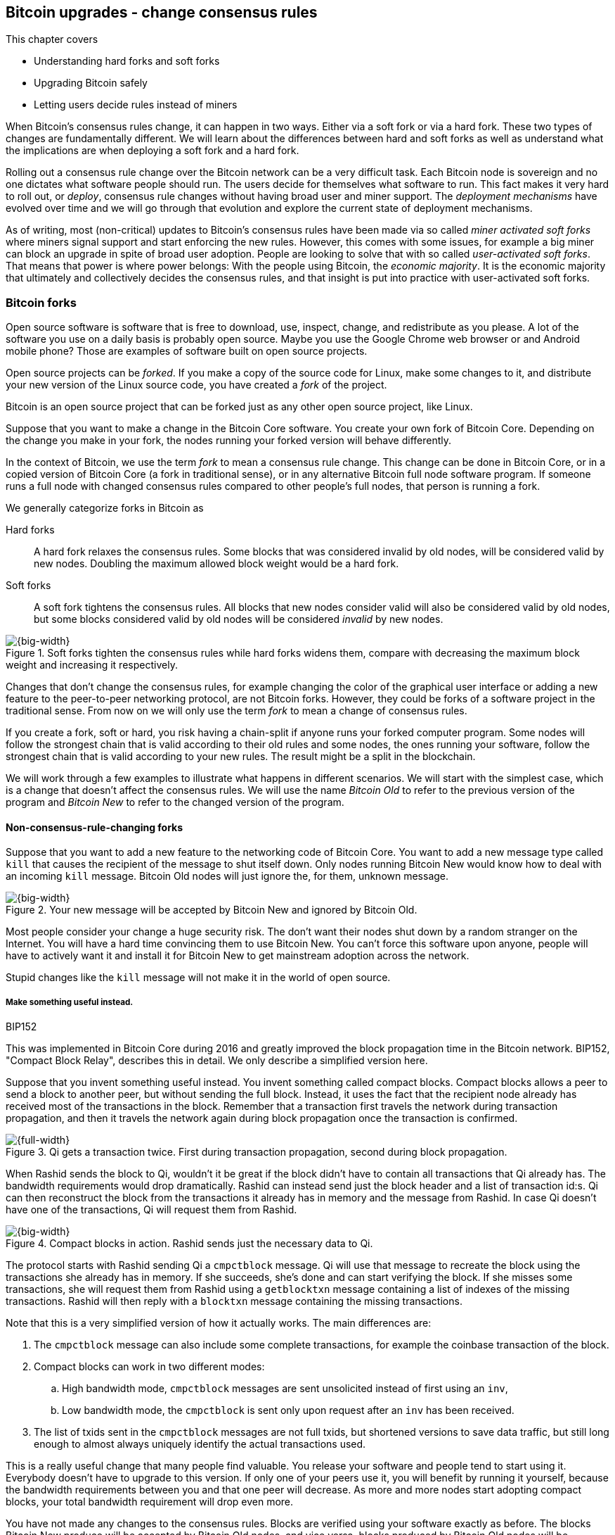 [[ch11]]
== Bitcoin upgrades - change consensus rules
:imagedir: {baseimagedir}/ch11

This chapter covers

* Understanding hard forks and soft forks
* Upgrading Bitcoin safely
* Letting users decide rules instead of miners

When Bitcoin's consensus rules change, it can happen in two
ways. Either via a soft fork or via a hard fork. These two types of
changes are fundamentally different. We will learn about the
differences between hard and soft forks as well as understand what the
implications are when deploying a soft fork and a hard fork.

Rolling out a consensus rule change over the Bitcoin network can be a
very difficult task. Each Bitcoin node is sovereign and no one
dictates what software people should run. The users decide for
themselves what software to run. This fact makes it very hard to roll
out, or _deploy_, consensus rule changes without having broad user and
miner support. The _deployment mechanisms_ have evolved over time and
we will go through that evolution and explore the current state of
deployment mechanisms.

As of writing, most (non-critical) updates to Bitcoin's consensus
rules have been made via so called _miner activated soft forks_ where
miners signal support and start enforcing the new rules. However, this
comes with some issues, for example a big miner can block an upgrade
in spite of broad user adoption. People are looking to solve that with
so called _user-activated soft forks_. That means that power is where
power belongs: With the people using Bitcoin, the _economic majority_.
It is the economic majority that ultimately and collectively decides
the consensus rules, and that insight is put into practice with
user-activated soft forks.

[[bitcoin-forks]]
=== Bitcoin forks

Open source software is software that is free to download, use,
inspect, change, and redistribute as you please. A lot of the software
you use on a daily basis is probably open source. Maybe you use the
Google Chrome web browser or and Android mobile phone? Those are
examples of software built on open source projects.

Open source projects can be _forked_. If you make a copy of the source
code for Linux, make some changes to it, and distribute your new
version of the Linux source code, you have created a _fork_ of the
project.

Bitcoin is an open source project that can be forked just as any other
open source project, like Linux.

Suppose that you want to make a change in the Bitcoin Core
software. You create your own fork of Bitcoin Core. Depending on the
change you make in your fork, the nodes running your forked version
will behave differently.

In the context of Bitcoin, we use the term _fork_ to mean a consensus
rule change. This change can be done in Bitcoin Core, or in a copied
version of Bitcoin Core (a fork in traditional sense), or in any
alternative Bitcoin full node software program. If someone runs a full
node with changed consensus rules compared to other people's full
nodes, that person is running a fork.

We generally categorize forks in Bitcoin as

Hard forks:: A hard fork relaxes the consensus rules. Some blocks that
was considered invalid by old nodes, will be considered valid by new
nodes. Doubling the maximum allowed block weight would be a hard fork.

Soft forks:: A soft fork tightens the consensus rules. All blocks that
new nodes consider valid will also be considered valid by old nodes,
but some blocks considered valid by old nodes will be considered
_invalid_ by new nodes.

.Soft forks tighten the consensus rules while hard forks widens them, compare with decreasing the maximum block weight and increasing it respectively.
image::{imagedir}/hard-vs-soft-fork.svg[{big-width}]

Changes that don't change the consensus rules, for example changing
the color of the graphical user interface or adding a new feature to
the peer-to-peer networking protocol, are not Bitcoin forks.  However,
they could be forks of a software project in the traditional
sense. From now on we will only use the term _fork_ to mean a change
of consensus rules.

If you create a fork, soft or hard, you risk having a chain-split if
anyone runs your forked computer program. Some nodes will follow the
strongest chain that is valid according to their old rules and some
nodes, the ones running your software, follow the strongest chain that
is valid according to your new rules. The result might be a split in
the blockchain.

We will work through a few examples to illustrate what happens in
different scenarios. We will start with the simplest case, which is a
change that doesn't affect the consensus rules. We will use the name
_Bitcoin Old_ to refer to the previous version of the program and
_Bitcoin New_ to refer to the changed version of the program.

==== Non-consensus-rule-changing forks

Suppose that you want to add a new feature to the networking code of
Bitcoin Core. You want to add a new message type called `kill` that
causes the recipient of the message to shut itself down. Only nodes
running Bitcoin New would know how to deal with an incoming `kill`
message. Bitcoin Old nodes will just ignore the, for them, unknown
message.

.Your new message will be accepted by Bitcoin New and ignored by Bitcoin Old.
image::{imagedir}/kill-message.svg[{big-width}]

Most people consider your change a huge security risk. The don't want
their nodes shut down by a random stranger on the Internet. You will
have a hard time convincing them to use Bitcoin New. You can't force
this software upon anyone, people will have to actively want it and
install it for Bitcoin New to get mainstream adoption across the
network.

Stupid changes like the `kill` message will not make it in the world
of open source.

===== Make something useful instead.

[.inbitcoin]
.BIP152
****
This was implemented in Bitcoin Core during 2016 and greatly improved
the block propagation time in the Bitcoin network. BIP152, "Compact
Block Relay", describes this in detail. We only describe a simplified
version here.
****

Suppose that you invent something useful instead. You invent something
called compact blocks. Compact blocks allows a peer to send a block to
another peer, but without sending the full block. Instead, it uses the
fact that the recipient node already has received most of the
transactions in the block. Remember that a transaction first travels
the network during transaction propagation, and then it travels the
network again during block propagation once the transaction is
confirmed.

.Qi gets a transaction twice. First during transaction propagation, second during block propagation.
image::{imagedir}/qi-gets-the-transaction-twice.svg[{full-width}]

When Rashid sends the block to Qi, wouldn't it be great if the block
didn't have to contain all transactions that Qi already has. The
bandwidth requirements would drop dramatically. Rashid can instead
send just the block header and a list of transaction id:s. Qi can then
reconstruct the block from the transactions it already has in memory
and the message from Rashid. In case Qi doesn't have one of the
transactions, Qi will request them from Rashid.

.Compact blocks in action. Rashid sends just the necessary data to Qi.
image::{imagedir}/compact-blocks.svg[{big-width}]

The protocol starts with Rashid sending Qi a `cmpctblock` message. Qi
will use that message to recreate the block using the transactions she
already has in memory. If she succeeds, she's done and can start
verifying the block. If she misses some transactions, she will request
them from Rashid using a `getblocktxn` message containing a list of
indexes of the missing transactions. Rashid will then reply with a
`blocktxn` message containing the missing transactions.

Note that this is a very simplified version of how it actually
works. The main differences are:

1. The `cmpctblock` message can also include some complete
transactions, for example the coinbase transaction of the block.
2. Compact blocks can work in two different modes:
.. High bandwidth mode, `cmpctblock` messages are sent unsolicited
instead of first using an `inv`,
.. Low bandwidth mode, the `cmpctblock` is sent only upon request after
an `inv` has been received.
3. The list of txids sent in the `cmpctblock` messages are not full
txids, but shortened versions to save data traffic, but still long
enough to almost always uniquely identify the actual transactions
used.

This is a really useful change that many people find valuable. You
release your software and people tend to start using it. Everybody
doesn't have to upgrade to this version. If only one of your peers use
it, you will benefit by running it yourself, because the bandwidth
requirements between you and that one peer will decrease. As more and
more nodes start adopting compact blocks, your total bandwidth
requirement will drop even more.

You have not made any changes to the consensus rules. Blocks are
verified using your software exactly as before. The blocks Bitcoin New
produce will be accepted by Bitcoin Old nodes, and vice versa, blocks
produced by Bitcoin Old nodes will be accepted by Bitcoin New
nodes.

==== Hard forks

.Hard fork
****
image::{imagedir}/2ndcol-hard-fork.svg[]
****

As described in <<bitcoin-forks>>, a hard fork is a software change
that relaxes the consensus rules. Blocks created by new nodes might be
rejected by old nodes.

Suppose that you create a fork that changes the maximum allowed block
weight, discussed in <<increasing-the-block-size-limit>>, from
4,000,000 weight units (WU) to 8,000,000 WU. This would allow for more
transactions to be stuffed into each block. But on the other hand, a
higher limit may have a negative impact on some nodes in the Bitcoin
network as we talked about in <<block-size-limit>>.

Anyhow, you make this change and start using it in the Bitcoin
network. When your node receives a block from a Bitcoin Old node, you
will accept it because the block is definitely ≤ 8,000,000 WU; The
Bitcoin Old node will not create blocks larger than 4,000,000 WU.

Suppose that you're a miner running Bitcoin New and you are lucky
enough to find a valid proof of work, you publish your block. This
block will definitely be ≤ 8,000,000 WU, but it may or may not be ≤
4,000,000 WU. If it is ≤ 4,000,000 WU, it will be accepted by Bitcoin
Old nodes. But if not, your block will be rejected by Bitcoin Old
nodes. Your blockchain will diverge from the Bitcoin Old
blockchain. You have caused a blockchain split.

.Your node running Bitcoin New is a loser against the Bitcoin Old nodes. Bitcoin Old will discard all your blocks that violate the ≤ 4,000,000 WU rule.
image::{imagedir}/hard-fork-single-new-node.svg[{full-width}]

When your Bitcoin New node mines a new block, it might get rejected by
the Bitcoin Old nodes depending on whether it is ≤ 4,000,000 WU
or not. For the blocks that get rejected, you will have wasted a lot
of electricity and time on mining blocks that don't make it into the
main chain.

But suppose that a majority of the hash rate likes your new Bitcoin
New program and start using it instead of Bitcoin Old. What happens
then? Let's see how it plays out:

.A majority of the hash rate runs Bitcoin New. It seems to have caused a permanent chain split.
image::{imagedir}/hard-fork-majority-new-node.svg[{big-width}]

When a New node has mined a big block, all Bitcoin New nodes will try
to extend that new block, but all Bitcoin Old nodes will keep on
trying to extend the latest valid, according to Old rules, block.

The New nodes win more blocks over time than the Old nodes because
they collectively have more hash rate than the Old nodes. It seems
like the New nodes' branch will stay intact because it gets a
reassuring lead in accumulated proof of work.

The new nodes have created a lasting chain split, it seems. But if
some miners decide to go back to running Bitcoin Old, or if additional
miners enter the race using Bitcoin Old nodes, so that Old gets a
majority of the hash rate again, the New chain may be facing problems:

.The New chain is wiped out because the Old chain becomes stronger.
image::{imagedir}/hard-fork-new-chain-reorg.svg[{full-width}]

When Bitcoin Old nodes have a hash rate majority they will outperform
the Bitcoin New nodes and eventually catch up with the New nodes and
surpass them. New nodes acknowledge that fact by switching back to
mining on the Old chain. We say that the branch created by the New
nodes was wiped out by a chain reorganization, commonly known as a
_reorg_.

===== Wipe-out protection

Blocks created by Old nodes in the hard fork above are always
compatible with with New nodes. This means that there is a risk for a
reorg of the Bitcoin New chain.

This is not the case in all hard forks. Suppose for example that you
want to change the proof of work hash function from double SHA256 to
single SHA256. Then your Bitcoin New blocks will always be rejected by
Old nodes, and conversely, blocks created by Bitcoin Old will always
be rejected by Bitcoin New nodes. A change like this is therefore
guaranteed not to get reorged by the Bitcoin Old branch. It's wipe-out
protected by nature, but many changes are not wipe-out protected by
nature.

[.gbinfo]
.Replay protection
****
Bitcoin Cash also implemented something called _replay protection_
that we will cover in <<replay-protection>>. It is used to protect
transactions to appear on both branches of a chain split and
effectively also serves as wipe-out protection.
****

An example of a change that's not wipe-out protected by nature is an
alternative cryptocurrency called _Bitcoin Cash_. It was created
through a hard fork of Bitcoin Core at block height 478559, on
2017-08-01. The main thing they did was to increase the maximum base
block size and remove segregated witness from the code. This would
make the Bitcoin Old chain compatible with Bitcoin New nodes, so they
would be vulnerable to wipe-out. In order to protect against Bitcoin
New being wiped out in a reorg, they _added wipe-out protection_ by
requiring the forking block to be greater than 1,000,000 bytes (1 MB).

.Bitcoin Cash protects against wipe-out by requiring the first block after the chain split to be >1MB.
image::{imagedir}/bitcoin-cash-hard-fork.svg[{big-width}]

The result is that Bitcoin New nodes _cannot_ move back to the the
Bitcoin Old branch, because that branch has a block less than or equal
to 1 MB at height 478559.

==== Soft forks

.Soft fork
****
image::{imagedir}/2ndcol-soft-fork.svg[]
****

We have discussed soft forks several times throughout this book. A soft
fork is a change in the consensus rules where blocks created by
Bitcoin New nodes are accepted by Bitcoin Old nodes. However, the
reverse is not true; Bitcoin New nodes might not accept a block
created by a Bitcoin Old node. The consensus rules are tightened.

Segregated witness is an example of a soft fork. The change was
carefully designed so that old nodes don't fail in verifying blocks
that contain segregated witness transactions. So all Bitcoin Old nodes will
accept any blocks from Bitcoin New nodes and incorporate them into the
blockchain.

On the other hand, a Bitcoin Old node *could* create a block that is
not valid according to Bitcoin New. For example, a non-segwit miner
could include into its block a transaction that spends a segwit output
as if it was an anyone-can-spend output.

.An Old miner regards a segwit output as anyone can spend and adds a transaction that spends it as such to the block.
image::{imagedir}/spend-segwit-as-anyone-can-spend.svg[{full-width}]

Suppose that there is only a single miner with a small hash rate
running Bitcoin New. Also assume that the Old miners produce a block
that's invalid according to New nodes, as in the example with the
segwit transaction above. The result would be that the Bitcoin Old
nodes build a block that's not accepted by the New miner. The New
miner would reject the invalid Old block. This is the point where the
blockchain splits in two:

.The soft fork may cause a chain split if the Old nodes produce a block that New miners don't accept.
image::{imagedir}/soft-fork-single-new-node.svg[{big-width}]

In this situation, the Bitcoin Old chain is in risk of being wiped out
by a reorg. Suppose that some more miners decide to upgrade to Bitcoin
New and cause a hash rate majority to support the New
blockchain. After a while we will probably see a reorg:

.As people adopt Bitcoin New, your branch will cause a reorg for Bitcoin Old nodes.
image::{imagedir}/soft-fork-majority-new-node.svg[{full-width}]

The Bitcoin New branch will become the stronger branch and therefore,
the remaining Bitcoin Old will abandon their branch and start working
on the same branch as the Bitcoin New nodes. However, as soon as a
Bitcoin Old node creates a block that is invalid on New nodes, it will
will lose out on the block reward, because it will not be accepted on
the Bitcoin New branch.

==== Differences between hard and soft forks

Let's have a look at what differs soft forks from hard forks. As a general rule:

* A Hard fork _relaxes_ the rules. Bitcoin Cash is a hard fork.
* A soft fork _tightens_ the rules. Segregated witness is a soft fork.

This is a very simple, yet true, distinction. The effects of a chain
split caused by a hard fork vs a soft fork can be summarized as
follows:

Hard fork:: The New branch might get wiped out in a reorg. Use wipe-out
  protection to avoid this. The Old branch can not be wiped out.
Soft fork:: The Old branch might get wiped out in a reorg. You can't
  protect the Old branch from wipe-out because that would make this
  fork a hard fork. Remember that the definition of a soft fork is
  that Old nodes accept New blocks.

=== Transaction replay

Regardless the cause of a chain split, its effects are the same. Users
end up with two versions of their UTXOs. One version is spendable on
Old chain and one version is spendable on New chain. We effectively
have two cryptocurrencies, Bitcoin Old and Bitcoin New.

.After a chain split you effectively have two versions of your UTXOs.
image::{imagedir}/utxos-in-chain-split-before-book-purchase.svg[{half-width}]


Suppose that the above chain split has occurred and you want to pay for
a book at an on-line book store.

[.gbinfo]
.Value swings
****
If a chain split occurs it may have severe impact on the value of the
Bitcoins on the Old branch. The value per coin on the Bitcoin New
branch may or may not be known, it depends on if those coins are
widely traded yet.
****

You want to do this using Bitcoin Old, because that's what the book
store wants.

You create your transaction as you've always done and
broadcast it. Your transaction will be accepted by the Bitcoin Old
nodes in the network because you spend a UTXO that exists on those
nodes. But your transaction is _also valid on the Bitcoin New nodes_
because you have the same UTXOs there as well.

.Your transaction to the book store is valid on both the Old branch and the New branch.
image::{imagedir}/old-new-utxo-sets.svg[{big-width}]

If your transaction propagates to a Bitcoin New miner and a Bitcoin
Old miner, it will probably end up in both branches of the blockchain.

.Transaction replay causes you to pay in both currencies
image::{imagedir}/utxos-in-chain-split.svg[{big-width}]

This is not what you intended. Your transactions has been _replayed_
on the Bitcoin New branch.

[[replay-protection]]
===== Replay protection

To protect users against replay during a chain split due to a hard
fork, the transaction format on the new chain can be changed in such a
way that the transaction is only valid on at most one branch.

When Bitcoin Cash did their hard fork, they made sure that
transactions made by Old wallets were not valid on New nodes and that
transactions made by New wallets were not valid on the Bitcoin Old
nodes.

.With replay protection, a transaction is only valid on one of the branches.
image::{imagedir}/bitcoin-cash-replay-protection.svg[{full-width}]

To achieve this, a transaction on the New branch has to use a new
SIGHASH type, FORKID, in all signatures of the transaction. This
SIGHASH type doesn't actually do anything, but using it makes the
transaction invalid on the Old chain and valid on the New chain. If a
transaction doesn't use FORKID, the transaction is valid on the Old
chain and invalid on the New chain.

Using a new SIGHASH type for signatures is of course not the only way
to achieve replay protection. Any change that makes transactions valid
on at most one chain will do. You can for example require that New
transactions subtract `1` from the input txid. Suppose that the UTXO
you want to spend has the txid

[subs=normal]
 6bde18fff1a6d465de1e88b3e84edfe8db7daa1b1f7b8443965f389d8decac**08**

If you want to spend the UTXO on the Old chain, you use that hash in
the input of your transaction. If you want to spend the UTXO on the
New chain, you would use

[subs=normal]
 6bde18fff1a6d465de1e88b3e84edfe8db7daa1b1f7b8443965f389d8decac**07**

instead. Note that this is just a silly example, not a fully fledged
proposal.

// BIP 115 ????		Generic anti-replay protection using Script


[[deployment-mechanisms]]
=== Upgrade mechanisms

All non-urgent upgrades of Bitcoin so far has been made using soft
forks. Doing a soft fork safely is a hard problem, and the mechanisms
used to do them have evolved over time.

The main worry when doing a soft fork is that the blockchain splits in
two and stays that way over a significant amount of time. If that
happens, we effectively have two cryptocurrencies, causing confusion
to users.

==== Using coinbase signaling: BIP16

When pay-to-script-hash, p2sh, was introduced in 2012, the Bitcoin
community had no experience in upgrading. They had to come up with a
way to avoid a blockchain split. They implemented soft fork
_signal-ling_ using the coinbase; New miners signal support for p2sh by
putting the string `/P2SH/` into the coinbase of the blocks they
produce.

.A miner signals support for pay-to-script-hash by writing "/P2SH/" in the coinbase's signature script.
image::{imagedir}/p2sh-support-signalling.svg[{half-width}]

[.inbitcoin]
.User-activated soft fork
****
A deployment method where users start enforcing rules has become known
as a User-Activated Soft Fork. We'll talk about this later in this
chapter.
****

On a specific day the Bitcoin developers checked if at least 550 of
the last 1000 blocks contained `/P2SH/`. It did, so they made a new
software release that would start enforcing the p2sh rules on April 1
2012, the so called flag-day.

This worked out well and miners quickly adopted the soft fork and the
whole network upgraded within reasonable time. No split occurred
because at least 50% of the hash rate had upgraded prior to the
flag day.

==== Using incremented block version number signaling: BIP34, 66, 65

We haven't talked about it much before but the block header comes with a
version. The version is encoded in the first four bytes before the
previous block hash.

.The block header contains a block version. The first blocks used version 1. 
image::{imagedir}/header-version-1.svg[{half-width}]

The version is the only thing missing from our previous block
headers. This is the actual 80 byte Bitcoin block header:

----
4 bytes  version
32 bytes previous block id
32 bytes merkle root
4 bytes  timestamp
4 bytes  target
4 bytes  nonce

Total 80 bytes
----

The block version can used to signal support for certain new features.

[.inbitcoin]
.BIP34
****
This BIP, "Block v2, Height in coinbase", describes both how to store
the height in the coinbase and how to deploy the change using version
numbers.
****

The first soft fork deployment using block version was done in
2013. This soft fork added a rule that all new blocks must contain the
height of the block in its coinbase transaction.

.BIP34 requires that all blocks contain the block height in the coinbase.
image::{imagedir}/height-in-coinbase.svg[{full-width}]

The _activation_ of the soft fork was performed in steps using block
version _signaling_ to avoid a blockchain split:

1. Miners and full nodes gradually started running the soft fork. The
soft fork increase the block version from 1 to 2. Note that its only
miners that run the soft fork that increase the block version.
+
.Miners that run the soft fork signal support for it by increasing their block version.
image::{imagedir}/header-version-2.svg[{half-width}]

****
image::{imagedir}/relative-hash-rate-75.svg[]
****

[start=2]
2. Wait until 750 of the last 1000 blocks have version at
least 2. When this threshold is reached, the New miners probably have
about 75% of the hash rate.

3. Start rejecting newly produced version 2 blocks that don't contain
the height in the coinbase. These blocks are falsely signaling for
BIP34.

****
image::{imagedir}/relative-hash-rate-95.svg[]
****

[start=4]
4. Wait until 950 of the last 1000 blocks have version >= 2. When this
happens, the New miners have about 95% of the hash rate.

5. Start rejecting all new blocks with version 1. All miners producing
version 1 blocks will be losers because 95% of the hash rate rejects
those blocks. The hope is that miners that still haven't upgraded
would do so quickly to not lose too much money on mining worthless
blocks.

During step 1, nothing has changed. Only Old rules are in effect. But
when 750 of the last 1000 blocks have version 2, we enter the next
step. Here, nodes running the soft fork start ensuring that every new
block of version 2 has the height in the coinbase. If not, the block
is dropped. On reason for this is there might be nodes deliberately or
accidentally using block version 2 for other purposes than this soft
fork. The 75% rule removes "false positives" when evaluating the 95%
rule.

From this point, some Old miner _could_ cause a chain split by
creating a block of version 2 that violates the "height in coinbase"
rule.

.The Old nodes could cause a chain split, but it probably won't last for long.
image::{imagedir}/soft-fork-bip34-chain-split.svg[{big-width}]

The Old miners would build on top of that block while the New miners
would build on top of the previous block. However, the New miners
_probably_ (depending on the amount of "false" version 2 signaling)
have more hash rate and will outperform the Old miners and wipe out
their Old branch.

When a greater portion of the blocks, 95% of the last 1000, signals
support with version 2 blocks, the last step, 5, is entered. From this
point forward, all new blocks with version <2 will be dropped.

Why did we go through these stages? It's not entirely clear why the
75% rule was used, but it does remove false positives as described
above. The deployment might have worked fine with just the 95%
rule. We will not explore the rationale behind the 75% rule, just
accept that it was used for this deployment and a few other
deployments. The following soft forks were introduced using this
mechanism:

[[block-version-number-deployments]]
.Features deployed using incremented block version
|===
| BIP | Name | Date | Block version

| BIP34 | Block v2, Height in Coinbase | March 2013 | 2
| BIP66 | Strict DER Encoding | July 2015 | 3
| BIP65 | OP_CHECKLOCKTIMEVERIFY | December 2015 | 4
|===

The upgrade mechanism used above is called a _miner activated_ soft
fork. That's because it's the miners that start enforcing the new
rules and all or most full nodes will follow, because the New blocks
are accepted by both Old and New full nodes.

==== Using block version bits signaling, BIP9

[.inbitcoin]
.BIP9
****
This BIP specifies a standard for how to use the version field of the
block header to perform multiple simultaneous deployments.
****

The developers of Bitcoin collected a lot of experience from previous
soft forks. A few problems needed to be addressed:

* You can only deploy one soft fork at a time.
* Used block versions can not be reused for new purposes.

The most annoying problem is that you can't roll out multiple soft
forks at once. This is because previous deployment mechanisms, for
example the one used for BIP34, checked if the version of a block were
greater than or equal to a certain number, for example 2.

Suppose that you wanted to deploy both BIP34 and BIP66
simultaneously. BIP34 would use block version 2 and BIP66 would use
block version 3. This would mean that you can't selectively signal
support for only BIP66, because you would also have to signal support
for BIP34, because your block's version 3 is greater than or equal
to 2.

===== Solution

They came up with a bitcoin improvement proposal, BIP9, that describes
a process for how to deploy several soft forks simultaneously.

This process also uses the block version, but in a different way. They
decided to change the way the block version bytes are
interpreted. Block versions that has the top 3 bits set to exactly
`001` will be treated differently.

First of all, all such block versions are greater that 4 because the
smallest such block version is `20000000` which is a lot bigger than
`00000004`, so the blocks using BIP9 will always support the already
deployed BIP34, 66 and 65. Good.

Next, the 29 bits to the right of the leftmost `001` bits can be used
to signal support for at most 29 simultaneous soft forks.

.The block version is treated differently. Each of the right 29 bits can signal for different proposals.
image::{imagedir}/version-bits.svg[{full-width}]

Each of the version bits, the 29 right-most bits, can be used to
independently deploy a single feature or a group of features. If a bit
is set to `1`, it means that the miner that produced the block support
the feature represented by that bit number.

A number of parameters need to be defined for each deployable feature:

name:: A short, but descriptive name for the feature.
bit:: The number of the bit to use for signaling.
start time:: What time to start monitoring for miner support.
timeout:: A time when the deployment will be considered failed.

The deployment goes through a number of _states_. The state is updated
_after each retarget period_ as follows:

.State transitions happens every 2016 blocks.
image::{imagedir}/bip9-states.svg[{full-width}]

When comparing block times to the start time and timeout, we always
use median time past as described in <<timestamp-rules>>. This is to
make it harder for miners to manipulate the state transitions and to
make sure that each successive block has a time greater than the
previous block.

`DEFINED`:: This is the starting state. It means that a retarget
hasn't happened after the start time yet.
`STARTED`:: Wait until at least 1916 (95%) blocks in the last retarget
period signals support.
`LOCKED_IN`:: This state is a grace period to give the remaining
non-signaling miners a chance to upgrade. If they don't, their blocks
might be rejected.
`ACTIVE`:: The new rules are in effect.
`FAILED`:: The timeout occurred before the deployment got `LOCKED_IN`. 

When the deployment is `ACTIVE` or `FAILED`, the bit used to signal
support should be reset to `0` so that it can then be reused for other
deployments.

==== Use BIP9 to deploy relative lock time

[.inbitcoin]
.BIPs 68, 112, 113
****
This "feature" is actually a group of BIPs that collectively make the
relative lock time work.
****

Let's look at an example of how a deployment using version bits can
play out. We will look at how relative lock time was deployed. The
developers of this new feature defined the following BIP9 parameters:

----
name:       csv
bit:        0
start time: 2016-05-01 00:00:00
timeout:    2017-05-01 00:00:00
----

The timeout was one year after the start time, which gave the miners
about one year to upgrade to the soft fork implementing this feature.

Here are the state transitions that occurred:

.BIP9 deployment of csv. It went well.
image::{imagedir}/bip9-relative-lock-time-states.svg[{full-width}]

/////
let's look at it in a bit finer detail:

.States of the BIP9 deployment of relative lock time.
[%autowidth,role="widetable"]
|===
| State | Date (median time past) | Block height | Why?

| *DEFINED* | 2009-01-03 18:15 | 0    	  | All features are, by definition in BIP9, DEFINED since block 0
| ...     | ...              | ... | ...
| DEFINED | 2016-05-01 00:11 | 409643   | Median past time has passed start time, but retarget period need to finish
| DEFINED | 2016-05-11 04:18 | 411263 | The last block before retarget
| *STARTED* | 2016-05-11 04:29 | 411264 | The first retarget causes state to change to STARTED
| STARTED | 2016-05-24 21:02 | 413280 | Stay in STARTED, because < 1916 (95%) of last 2016 blocks signal support for csv
| STARTED | 2016-06-08 02:02 | 415296 | Stay in STARTED, because < 1916 (95%) of last 2016 blocks signal support for csv
| *LOCKED_IN* | 2016-06-21 04:49 | 417312 | LOCKED_IN because the last retarget period has >= 1916 blocks supporting csv
| *ACTIVE* | 2016-07-04 21:44 | 419328 | Active because it's exactly one retarget after LOCKED_IN
|===
/////
This deployment went fast and smooth. It took only 3 retarget periods
for 95% of the miners to upgrade to the new software.

Unfortunately, all deployments aren't as smooth.

==== Use BIP9 to deploy SegWit

****
image::{imagedir}/segwit-lets-deploy.svg[]
****

The deployment of segregated witness, described in <<ch10>>, also used
BIP9 for its deployment, but things didn't work out as anticipated. It
started out the same way as with csv above. The parameters selected
for this deployment was:

----
name:       segwit
bit:        1
start time: 2016-11-15 00:00:00
timeout:    2017-11-15 00:00:00
----

A new version of Bitcoin Core was released with the above segwit
deployment parameters. Users adopted this new version pretty quickly,
but for some reason, miners seemed hesitant. The signaling plateaued
at around 30% and the deployment process got stuck in the `STARTED`
state:

.The segwit deployment didn't proceed as anticipated.
image::{imagedir}/bip9-segwit-stuck-started.svg[{full-width}]

The deployment of segwit was in risk of failing, entering the `FAILED`
state after timeout. If that happens, a whole new deployment cycle has
to be put in place and executed which may take yet another year.

===== Conflicts of interest

****
image::{imagedir}/segwit2x-double-size.svg[]
****

Another proposal was also discussed in parallel. This proposal was
known as _Segwit2x_. This was a proposal to first activate segwit _and
then_ increase the maximum block weight via a hard fork. This proposal
would use BIP9 with version bit 4 to signal support. Bitcoin Core
didn't show any interest in this proposal, but the Bitcoin Core
software repository was forked under the name btc1 by a group of
people where the proposal was implemented. The threshold would be 80%
of the last 2016 blocks in order to lock in segwit.

There seemed to be a discrepancy between what full nodes wanted and
what miners wanted. Some rumors and theories floated around about
what actually cased this discrepancy. We will not go into that here,
but stick to what we know.

===== A user-activated soft fork

****
image::{imagedir}/uasf.svg[]
****

In the midst of all this, another proposal, BIP148, surfaced that
would start dropping blocks that didn't signal bit 1, segwit, on
2017-08-01. The effect of this would be that nodes running BIP148
would experience a 100% adoption of BIP141, and that would cause
BIP141 to lock in after at most two retargets. This is what's known as
a _user-activated soft fork_. Users, the ones running full nodes,
collectively decide that they will start applying new rules, and if
miners don't comply, their blocks will be discarded. We will talk a
bit more about user-activated soft forks towards the end of this
chapter.

This was an attempt at forcing the deployment of segwit in spite of
hesitant miners.

Some groups, especially the Bitcoin Core team, thought this proposal
was too risky. It could cause a chain split if not a majority of the
hash rate would signal for segwit. But there was also a group of
people wanting to move forward with BIP148 regardless. This caused
some worry in the Bitcoin community.

===== A proposal to bridge the groups

****
image::{imagedir}/2ndcol-bip91-kumbaya.svg[]
****

We had the stalled segwit deployment, an alternate segwit2x fork
coming that many miners seem to want and a group of impatient users
wanting to enforce segwit using BIP148.

To avoid a timeout of the segwit deployment, which would further delay
segwit, and to avoid a possible blockchain split by BIP148, and to
please the segwit 2x crowd, a new BIP was written. BIP91 would satisfy
all of the above groups. It would use BIP9 with a custom threshold:

----
name:       segsignal
bit:        4
start time: 2017-06-01 00:00:00
timeout:    2017-11-15 00:00:00
Period:     336 blocks
Threshold:  269 blocks (80%)
Ceases to be active when segwit (bit 1) is LOCKED_IN or FAILED.
----

This BIP does it a bit differently than normal BIP9 deployments. It
uses a shorter period, 336 blocks instead of 2016 blocks, and it
uses a lower threshold, 80% instead of 95%.

While active, this BIP will behave like BIP148. This means that all
blocks that don't signal bit 1 (segwit) will be rejected. Note how
this is compatible with both BIP148 and segwit2x. It will signal using
bit 4 which is the same bit as segwit2x would use, and it will enforce
segwit lock-in by rejecting non-bit-1-signaling blocks.

The BIP was not implemented in Bitcoin Core, but in a forked version
of Bitcoin Core. This version quickly got broad adoption among miners
and on 2017-07-21 the BIP got LOCKED_IN.

.BIP91 updates its state every 336 blocks instead of the usual 2016. This went fast.
image::{imagedir}/bip91-states.svg[{full-width}]

It activated three days after `LOCKED_IN`. Note that it was mainly
miners who adopted BIP91. Normal users typically used Bitcoin Core
that didn't implement BIP91.

When miners activated BIP91, they started dropping blocks that didn't
signal bit 1 which is the bit for the `segwit` deployment. The result
was that non-bit-1 blocks didn't make it into the strongest chain,
which quickly forced the remaining miners to upgrade to segwit to
avoid mining invalid blocks.

Miners were quickly starting to signal segwit, the original segwit
proposal using bit 1 for its deployment, and it got LOCKED_IN at
2017-08-09 and ACTIVE on 2017-08-24:

.Segwit finally activates thanks to BIP91.
image::{imagedir}/bip9-segwit-active.svg[{full-width}]

Normal non-mining users, merchants and exchanges didn't have to do
anything particular to stay on the strongest chain, since their
software (normal segwit-enabled software) will follow the strongest
valid chain. This means that BIP141 would get LOCKED_IN and ACTIVE for
all users and miners at the same time.

===== Lessons learned

The events that occurred during segwit deployment was not
anticipated. Few people thought that miners would refuse to adopt
BIP141. Yet, that's what happened.

It became clear that BIP9 is not an ideal way to deploy a soft
fork. It gives 5% of the hash rate a veto against it . Since several
miners each control more that 5% of the total hash rate, it means that
any one of these individual entities can block a system upgrade.

[.important]

As we noted in <<trust-in-lisa>>, we pay miners to perform correct,
honest confirmations of transactions. We don't pay them to decide the
rules, we pay them to _follow_ the rules. The rules are decided
collectively by everyone, you and me, by running our Bitcoin software
of choice.

Think about that.

==== User-activated soft forks

To underscore the importance of the economic majority (you, me and
everyone else using Bitcoin), and to avoid having miners vetoing
proposals that the economic majority wants, people started thinking
more about user-activated soft forks.

Let's look at a fictitious example of a user-activated soft fork:

Suppose that 99% of the Bitcoin users (end-users, exchanges,
merchants, etc) want a rule change, for example smaller blocks, which
would be a soft fork. Also suppose that no miner wants smaller blocks
so they all refuse to comply. Suppose also that 99% of the non-mining
full nodes change their software to reject all big blocks after a
certain block height.

What would happen when that block height has passed? Miners that
produce big blocks will build a blockchain that the users will deem
invalid.

.Users start rejecting big blocks. They see no new valid blocks, but plenty invalid (too big) blocks.
image::{imagedir}/uasf-start.svg[{half-width}]

The value of the block rewards in the "miner" chain will be
unknown, because the exchanges don't deal with the miner chain. Miners
will not be able to exchange their block rewards to pay their
electricity bills. Even if the electricity provider takes Bitcoin, the
miners would not be able to pay with their block rewards because the
electricity provider won't accept the miner's blocks as valid. The
electricity provider is also a Bitcoin user, remember?

But if a single miner decides to comply with the users' demand the
blocks produced by that miner will be the only blocks actually
accepted by users.

.One miner decides to go with the users' will and only build small blocks. That miner will be able to pay the bills.
image::{imagedir}/uasf-single-miner.svg[{big-width}]

This single miner will be rewarded for the block it created, because
the economic majority accepts the block. The blocks on the miner (big
block) chain are still pretty worthless since no users accepts
them. On top of that, the single small block miner will be able to
charge more fees than before, because the total amount of block space
is smaller. Not only because the maximum block weight is smaller but
also because the total amount of blocks is smaller.

Some more big block miners will probably realize that they are quickly
running out of money and decide to switch to the user-accepted branch.

.A few more miners realize that it's more profitable to work on the users' branch.
image::{imagedir}/uasf-more-miners.svg[{full-width}]

When more miners move over to the users' branch, that branch will
eventually grow stronger than the big blocks branch. When that
happens, the big blocks branch will get wiped out and the remaining
miners will automatically switch to the small blocks branch, because
the change is a soft fork.

.The users' branch is stronger and wipes out the big blocks branch.
image::{imagedir}/uasf-wipeout-miners.svg[{full-width}]

Users win.

One of the very first soft forks in Bitcoin, the deployment of BIP16
(pay-to-script-hash) was actually a user-activated soft fork. The
deployment was manual in the sense that developers manually counted
the number of blocks that signaled support and then decided on a
flag-day to ship in the next release of the Bitcoin software. Then
after this date all blocks that didn't comply with the new rules were
rejected by nodes.

To make use of the insights in the recent segwit deployment, a new
deployment mechanism is in the making as of writing. It's generally
called user-activated soft fork. The general idea is to start with a
BIP9-like deployment but with the exception that if the deployment
doesn't get LOCKED_IN well before the timeout, blocks that don't
signal for the fork will be dropped. This will effectively cause 100%
support because non-compliant blocks don't count anymore, and the
deployment would soon get LOCKED_IN.

////

=== NOTES

BIP141:
Deployed using BIP9
name: segwit
bit: 1
start time: 2016-11-15
timeout: 2017-11-15
LOCKED_IN: 2017-08-09 479808
ACTIVE: 2017-08-24 481824

BIP148:
If segwit not locked in before 2017-08-01, this BIP will be active
2017-08-01 -- 2017-11-15. Not active after segwit locked_in. While
active bit 1 is required. Other blocks will be dropped.

BIP149:
Sets service bit 5 "NODE_UAWITNESS".
Deployed with BIP8 using "segwit" bit 1.
start time: 2017-11-16
timeout: 2018-07-04

NYA (segwit2x):
First signal intent with "NYA" in coinbase.
Then:
BIP9 deployment of segwit
bit: 4
threshold 80%
Double max base block size within 3 months from segwit activation.

BIP91:
Threshold: 269/336 (80%)
name: segsignal
bit: 4
start time: 2017-06-01
timeout: 2017-11-15
LOCKED_IN: 2017-07-21 
ACTIVE: 2018-07-23 477120
Not active after LOCKED_IN
While active, drop non-segwit-signaling (bit 1) blocks

Miners can lie. See BIP66 split.


00000020 version
43e5b896e096647ec482ee5724fd474162d5f92a85e808000000000000000000 prevBlock
10d805440f29e72daff5539ac02c3455065b32e42d94f087f7b8909c279c794e merkleRoot
c7529d5a timestamp
a3895517 target
4412ae89 nonce

Catastrophic bug?


Todo:

Update stats with css class "movingtarget"

Define consensus rules


Less important todos: 

Explain nothing-up-my-sleeve in ch04.

Section on pruning

payment channel

lightning

Bitcoin's confirmation times (several minutes) and relatively high
transaction fees, see <<bitcoin-at-a-glance>>, can be a showstopper
for small quick payments, like when you buy your morning coffee on
your way to work. You don't want to wait 10 minutes at the cafe. We
noted in <<when-not-to-use-bitcoin>> that technical solutions are on
their way to solve this problem. We will explain payment channels that
lets you make tiny payments nearly instantaneous. Payment channels
lays the groundworks for higher level systems, like the Lightning
Network.

From p2r5: Make Chapter 4 some more straight an “easy”.



Open questions:

* Does anyone here know why the sequence of other inputs are zeroed
  when signing with SIGHASH_NONE or SIGHASH_SINGLE? Doesn't that
  interfere with relative lock time and RBF opt-in?

Closed questions:

* Why do Bernanke outputs have values >0? Do they have to?
** No they don't have to. There's no policy agains value >0 today, and
   there (probably) weren't any back then.

* Can we really save storage and or bandwidth between full nodes with segwit?
** Yes, but not right now. Witnessless mode is not implemented.

* How can you make a relative lock-time transaction that is not opt-in RBF?
** opt-in RBF is seq<0xffffffff-1 while rel-lock-time is 0x7fffffff-0x00000000

* Is it possible that there are other yet unknown ways to malleate a signature than the "-S" trick? Or maybe even known ones? I refer only to inherent ECDSA signature malleability.
** Yes it's possible according to wumpus in bitcoin-core-dev
////
